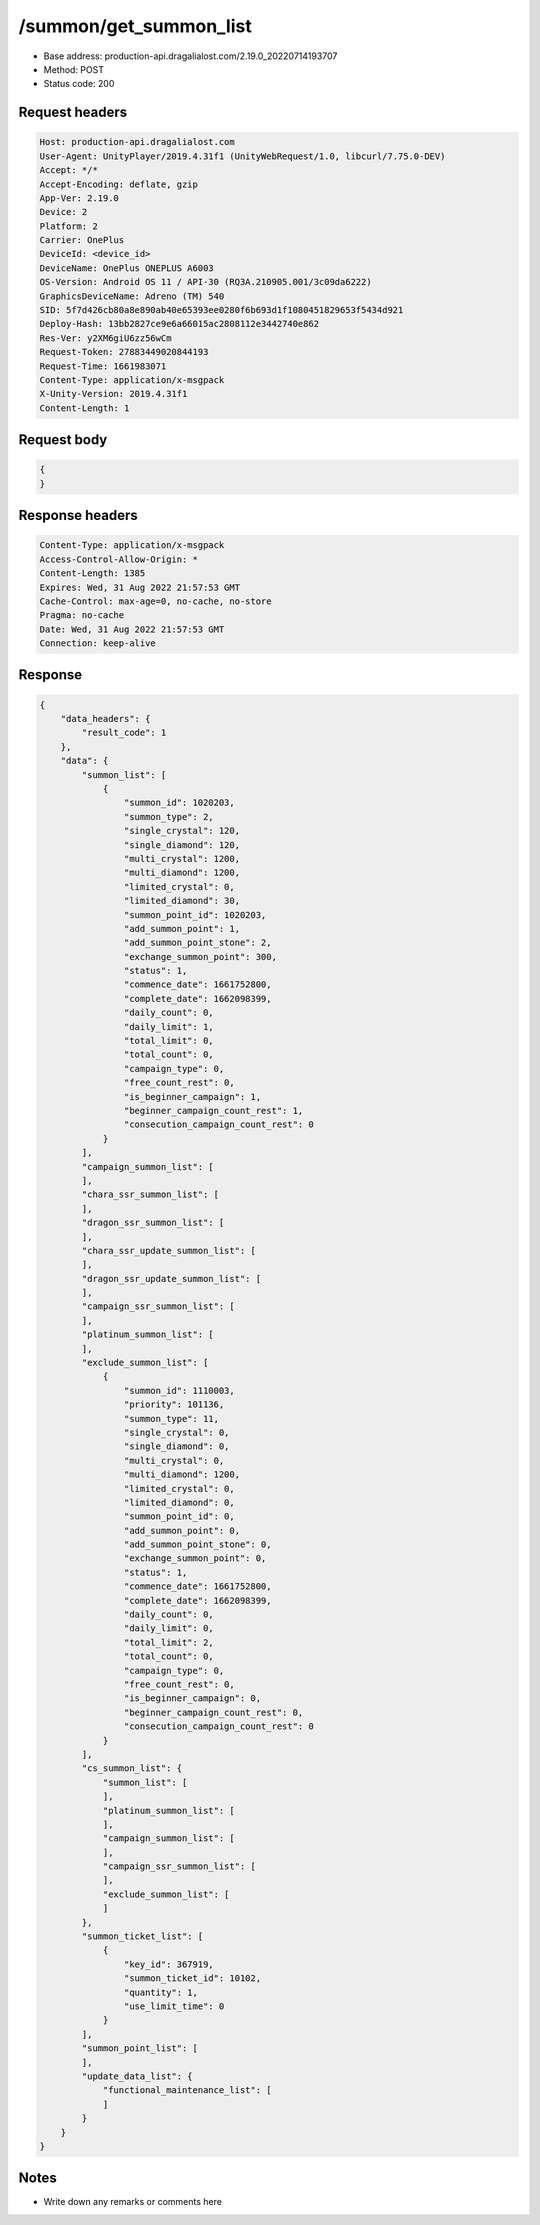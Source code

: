 /summon/get_summon_list
=======================

- Base address: production-api.dragalialost.com/2.19.0_20220714193707
- Method: POST
- Status code: 200

Request headers
----------------

.. code-block:: text

    Host: production-api.dragalialost.com
    User-Agent: UnityPlayer/2019.4.31f1 (UnityWebRequest/1.0, libcurl/7.75.0-DEV)
    Accept: */*
    Accept-Encoding: deflate, gzip
    App-Ver: 2.19.0
    Device: 2
    Platform: 2
    Carrier: OnePlus
    DeviceId: <device_id>
    DeviceName: OnePlus ONEPLUS A6003
    OS-Version: Android OS 11 / API-30 (RQ3A.210905.001/3c09da6222)
    GraphicsDeviceName: Adreno (TM) 540
    SID: 5f7d426cb80a8e890ab40e65393ee0280f6b693d1f1080451829653f5434d921
    Deploy-Hash: 13bb2827ce9e6a66015ac2808112e3442740e862
    Res-Ver: y2XM6giU6zz56wCm
    Request-Token: 27883449020844193
    Request-Time: 1661983071
    Content-Type: application/x-msgpack
    X-Unity-Version: 2019.4.31f1
    Content-Length: 1

Request body
----------------

.. code-block:: json

    {
    }

Response headers
----------------

.. code-block:: text

    Content-Type: application/x-msgpack
    Access-Control-Allow-Origin: *
    Content-Length: 1385
    Expires: Wed, 31 Aug 2022 21:57:53 GMT
    Cache-Control: max-age=0, no-cache, no-store
    Pragma: no-cache
    Date: Wed, 31 Aug 2022 21:57:53 GMT
    Connection: keep-alive

Response
----------------

.. code-block:: json

    {
        "data_headers": {
            "result_code": 1
        },
        "data": {
            "summon_list": [
                {
                    "summon_id": 1020203,
                    "summon_type": 2,
                    "single_crystal": 120,
                    "single_diamond": 120,
                    "multi_crystal": 1200,
                    "multi_diamond": 1200,
                    "limited_crystal": 0,
                    "limited_diamond": 30,
                    "summon_point_id": 1020203,
                    "add_summon_point": 1,
                    "add_summon_point_stone": 2,
                    "exchange_summon_point": 300,
                    "status": 1,
                    "commence_date": 1661752800,
                    "complete_date": 1662098399,
                    "daily_count": 0,
                    "daily_limit": 1,
                    "total_limit": 0,
                    "total_count": 0,
                    "campaign_type": 0,
                    "free_count_rest": 0,
                    "is_beginner_campaign": 1,
                    "beginner_campaign_count_rest": 1,
                    "consecution_campaign_count_rest": 0
                }
            ],
            "campaign_summon_list": [
            ],
            "chara_ssr_summon_list": [
            ],
            "dragon_ssr_summon_list": [
            ],
            "chara_ssr_update_summon_list": [
            ],
            "dragon_ssr_update_summon_list": [
            ],
            "campaign_ssr_summon_list": [
            ],
            "platinum_summon_list": [
            ],
            "exclude_summon_list": [
                {
                    "summon_id": 1110003,
                    "priority": 101136,
                    "summon_type": 11,
                    "single_crystal": 0,
                    "single_diamond": 0,
                    "multi_crystal": 0,
                    "multi_diamond": 1200,
                    "limited_crystal": 0,
                    "limited_diamond": 0,
                    "summon_point_id": 0,
                    "add_summon_point": 0,
                    "add_summon_point_stone": 0,
                    "exchange_summon_point": 0,
                    "status": 1,
                    "commence_date": 1661752800,
                    "complete_date": 1662098399,
                    "daily_count": 0,
                    "daily_limit": 0,
                    "total_limit": 2,
                    "total_count": 0,
                    "campaign_type": 0,
                    "free_count_rest": 0,
                    "is_beginner_campaign": 0,
                    "beginner_campaign_count_rest": 0,
                    "consecution_campaign_count_rest": 0
                }
            ],
            "cs_summon_list": {
                "summon_list": [
                ],
                "platinum_summon_list": [
                ],
                "campaign_summon_list": [
                ],
                "campaign_ssr_summon_list": [
                ],
                "exclude_summon_list": [
                ]
            },
            "summon_ticket_list": [
                {
                    "key_id": 367919,
                    "summon_ticket_id": 10102,
                    "quantity": 1,
                    "use_limit_time": 0
                }
            ],
            "summon_point_list": [
            ],
            "update_data_list": {
                "functional_maintenance_list": [
                ]
            }
        }
    }

Notes
------

- Write down any remarks or comments here